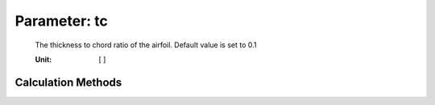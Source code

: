.. _vtpairfoil.tc:

Parameter: tc
^^^^^^^^^^^^^^^^^^^^^^^^^^^^^^^^^^^^^^^^^^^^^^^^^^^^^^^^

    The thickness to chord ratio of the airfoil. Default value is set to 0.1
    
    :Unit: [ ]
    

Calculation Methods
"""""""""""""""""""""""""""""""""""""""""""""""""""""""
.. automethod:: VAMPzero.Component.Airfoil.Aerodynamic.tc.tc.calc


.. automethod:: VAMPzero.Component.Airfoil.Aerodynamic.tc.tc.calcWingRootTC


   :Dependencies: 
   * :ref:`vtp.tcAVG`


   :Sensitivities: 
.. image:: calcWingRootTC.jpg 
   :width: 80% 


.. automethod:: VAMPzero.Component.Airfoil.Aerodynamic.tc.tc.calcWingTipTC


   :Dependencies: 
   * :ref:`vtp.tcAVG`


   :Sensitivities: 
.. image:: calcWingTipTC.jpg 
   :width: 80% 


